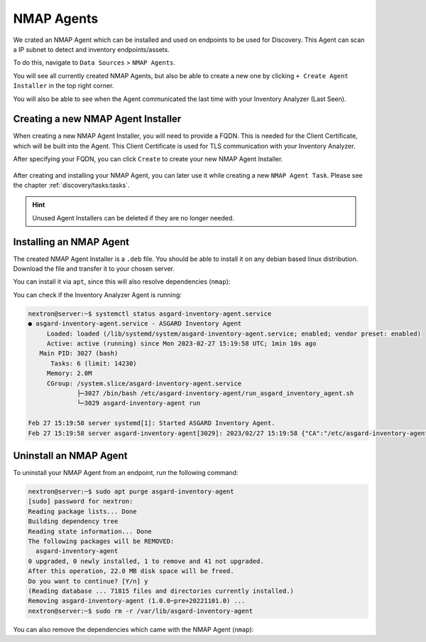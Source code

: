 .. index:: NMAP Agents

NMAP Agents
===========

We crated an NMAP Agent which can be installed and used on endpoints 
to be used for Discovery. This Agent can scan a IP subnet to detect
and inventory endpoints/assets.

To do this, navigate to ``Data Sources`` > ``NMAP Agents``.

You will see all currently created NMAP Agents, but also be able
to create a new one by clicking ``+ Create Agent Installer`` in the
top right corner.

You will also be able to see when the Agent communicated the last
time with your Inventory Analyzer (Last Seen).

.. figure:: ../images/data_sources_nmap_overview.png
   :alt: NMAP Agents Overview

.. index:: New NMAP Agent Installer

Creating a new NMAP Agent Installer
~~~~~~~~~~~~~~~~~~~~~~~~~~~~~~~~~~~

When creating a new NMAP Agent Installer, you will need to provide a FQDN.
This is needed for the Client Certificate, which will be built into the 
Agent. This Client Certificate is used for TLS communication with your
Inventory Analyzer.

After specifying your FQDN, you can click ``Create`` to create your new
NMAP Agent Installer.

.. figure:: ../images/data_sources_nmap_new.png
   :alt: New NMAP Agent

After creating and installing your NMAP Agent, you can later use it while creating a new
``NMAP Agent Task``. Please see the chapter :ref:`discovery/tasks:tasks`.

.. hint::
  Unused Agent Installers can be deleted if they are no longer needed.

.. index:: Installing an NMAP Agent

Installing an NMAP Agent
~~~~~~~~~~~~~~~~~~~~~~~~

The created NMAP Agent Installer is a ``.deb`` file. You should be able to install it
on any debian based linux distribution. Download the file and transfer it to your
chosen server. 

You can install it via ``apt``, since this will also resolve dependencies (``nmap``):

.. code-block:: console
  :emphasize-lines: 6-7, 10-11

  nextron@server:~$ sudo apt install ./server.domain.local_agent.deb 
  Reading package lists... Done
  Building dependency tree... Done
  Reading state information... Done
  Note, selecting 'asgard-inventory-agent' instead of './debian-demo.pi_agent.deb'
  The following additional packages will be installed:
    nmap
  Suggested packages:
    ncat ndiff zenmap
  The following NEW packages will be installed:
    asgard-inventory-agent nmap
  0 upgraded, 2 newly installed, 0 to remove and 0 not upgraded.
  Need to get 1,899 kB/7,990 kB of archives.
  After this operation, 25.4 MB of additional disk space will be used.
  Do you want to continue? [Y/n]
  Get:1 /home/nextron/server.domain.local_agent.deb asgard-inventory-agent amd64 1.0.0~pre+20221101.0 [6,092 kB]
  Get:2 http://deb.debian.org/debian bullseye/main amd64 nmap amd64 7.91+dfsg1+really7.80+dfsg1-2 [1,899 kB]
  Fetched 1,899 kB in 0s (10.5 MB/s)                           
  Selecting previously unselected package nmap.
  (Reading database ... 260986 files and directories currently installed.)
  Preparing to unpack .../nmap_7.91+dfsg1+really7.80+dfsg1-2_amd64.deb ...
  Unpacking nmap (7.91+dfsg1+really7.80+dfsg1-2) ...
  Selecting previously unselected package asgard-inventory-agent.
  Preparing to unpack .../server.domain.local_agent.deb ...
  Unpacking asgard-inventory-agent (1.0.0~pre+20221101.0) ...
  Setting up nmap (7.91+dfsg1+really7.80+dfsg1-2) ...
  Setting up asgard-inventory-agent (1.0.0~pre+20221101.0) ...
  Created symlink /etc/systemd/system/multi-user.target.wants/asgard-inventory-agent.service → /lib/systemd/system/asgard-inventory-agent.service.
  Processing triggers for man-db (2.9.4-2) ...

You can check if the Inventory Analyzer Agent is running:

.. code-block:: console

    nextron@server:~$ systemctl status asgard-inventory-agent.service 
    ● asgard-inventory-agent.service - ASGARD Inventory Agent
         Loaded: loaded (/lib/systemd/system/asgard-inventory-agent.service; enabled; vendor preset: enabled)
         Active: active (running) since Mon 2023-02-27 15:19:58 UTC; 1min 10s ago
       Main PID: 3027 (bash)
          Tasks: 6 (limit: 14230)
         Memory: 2.0M
         CGroup: /system.slice/asgard-inventory-agent.service
                 ├─3027 /bin/bash /etc/asgard-inventory-agent/run_asgard_inventory_agent.sh
                 └─3029 asgard-inventory-agent run

    Feb 27 15:19:58 server systemd[1]: Started ASGARD Inventory Agent.
    Feb 27 15:19:58 server asgard-inventory-agent[3029]: 2023/02/27 15:19:58 {"CA":"/etc/asgard-inventory-agent/ca-inventory.pem","HOST":"0.0.0.0","KEY":"/etc/asgard-inventory-agent/se>

.. index:: Uninstalling an NMAP Agent

Uninstall an NMAP Agent
~~~~~~~~~~~~~~~~~~~~~~~

To uninstall your NMAP Agent from an endpoint, run the following command:

.. code-block:: console

  nextron@server:~$ sudo apt purge asgard-inventory-agent
  [sudo] password for nextron: 
  Reading package lists... Done
  Building dependency tree       
  Reading state information... Done
  The following packages will be REMOVED:
    asgard-inventory-agent
  0 upgraded, 0 newly installed, 1 to remove and 41 not upgraded.
  After this operation, 22.0 MB disk space will be freed.
  Do you want to continue? [Y/n] y
  (Reading database ... 71815 files and directories currently installed.)
  Removing asgard-inventory-agent (1.0.0~pre+20221101.0) ...
  nextron@server:~$ sudo rm -r /var/lib/asgard-inventory-agent

You can also remove the dependencies which came with the NMAP Agent (``nmap``):

.. code-block:: console
  :emphasize-lines: 5-6

  nextron@server:~$ sudo apt autoremove
  Reading package lists... Done
  Building dependency tree... Done
  Reading state information... Done
  The following packages will be REMOVED:
    liblinear4 nmap nmap-common
  0 upgraded, 0 newly installed, 3 to remove and 0 not upgraded.
  After this operation, 25.9 MB disk space will be freed.
  Do you want to continue? [Y/n] y
  (Reading database ... 261013 files and directories currently installed.)
  Removing nmap (7.91+dfsg1+really7.80+dfsg1-2) ...
  Removing liblinear4:amd64 (2.3.0+dfsg-5) ...
  Removing nmap-common (7.91+dfsg1+really7.80+dfsg1-2) ...
  Processing triggers for man-db (2.9.4-2) ...
  Processing triggers for libc-bin (2.31-13+deb11u3) ...